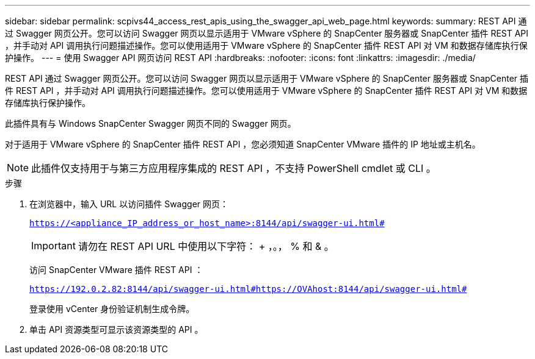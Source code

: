 ---
sidebar: sidebar 
permalink: scpivs44_access_rest_apis_using_the_swagger_api_web_page.html 
keywords:  
summary: REST API 通过 Swagger 网页公开。您可以访问 Swagger 网页以显示适用于 VMware vSphere 的 SnapCenter 服务器或 SnapCenter 插件 REST API ，并手动对 API 调用执行问题描述操作。您可以使用适用于 VMware vSphere 的 SnapCenter 插件 REST API 对 VM 和数据存储库执行保护操作。 
---
= 使用 Swagger API 网页访问 REST API
:hardbreaks:
:nofooter: 
:icons: font
:linkattrs: 
:imagesdir: ./media/


[role="lead"]
REST API 通过 Swagger 网页公开。您可以访问 Swagger 网页以显示适用于 VMware vSphere 的 SnapCenter 服务器或 SnapCenter 插件 REST API ，并手动对 API 调用执行问题描述操作。您可以使用适用于 VMware vSphere 的 SnapCenter 插件 REST API 对 VM 和数据存储库执行保护操作。

此插件具有与 Windows SnapCenter Swagger 网页不同的 Swagger 网页。

对于适用于 VMware vSphere 的 SnapCenter 插件 REST API ，您必须知道 SnapCenter VMware 插件的 IP 地址或主机名。


NOTE: 此插件仅支持用于与第三方应用程序集成的 REST API ，不支持 PowerShell cmdlet 或 CLI 。

.步骤
. 在浏览器中，输入 URL 以访问插件 Swagger 网页：
+
`https://<appliance_IP_address_or_host_name>:8144/api/swagger-ui.html#`

+

IMPORTANT: 请勿在 REST API URL 中使用以下字符： + ，。， % 和 & 。

+
访问 SnapCenter VMware 插件 REST API ：

+
`https://192.0.2.82:8144/api/swagger-ui.html#https://OVAhost:8144/api/swagger-ui.html#`

+
登录使用 vCenter 身份验证机制生成令牌。

. 单击 API 资源类型可显示该资源类型的 API 。

